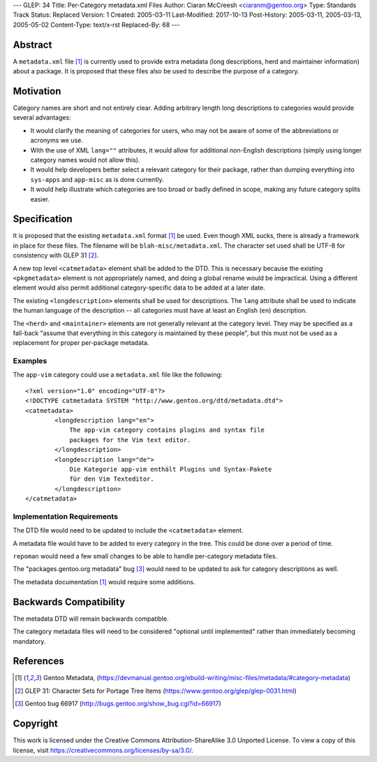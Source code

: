 ---
GLEP: 34
Title: Per-Category metadata.xml Files
Author: Ciaran McCreesh <ciaranm@gentoo.org>
Type: Standards Track
Status: Replaced
Version: 1
Created: 2005-03-11
Last-Modified: 2017-10-13
Post-History: 2005-03-11, 2005-03-13, 2005-05-02
Content-Type: text/x-rst
Replaced-By: 68
---

Abstract
========

A ``metadata.xml`` file [1]_ is currently used to provide extra metadata
(long descriptions, herd and maintainer information) about a package. It
is proposed that these files also be used to describe the purpose of a
category.

Motivation
==========

Category names are short and not entirely clear. Adding arbitrary length
long descriptions to categories would provide several advantages:

* It would clarify the meaning of categories for users, who may not be
  aware of some of the abbreviations or acronyms we use.

* With the use of XML ``lang=""`` attributes, it would allow for
  additional non-English descriptions (simply using longer category names
  would not allow this).

* It would help developers better select a relevant category for their
  package, rather than dumping everything into ``sys-apps`` and
  ``app-misc`` as is done currently.

* It would help illustrate which categories are too broad or badly defined
  in scope, making any future category splits easier.

Specification
=============

It is proposed that the existing ``metadata.xml`` format [1]_ be used.
Even though XML sucks, there is already a framework in place for these
files.  The filename will be ``blah-misc/metadata.xml``. The character set
used shall be UTF-8 for consistency with GLEP 31 [2]_.

A new top level ``<catmetadata>`` element shall be added to the DTD. This
is necessary because the existing ``<pkgmetadata>`` element is not
appropriately named, and doing a global rename would be impractical. Using
a different element would also permit additional category-specific data to
be added at a later date.

The existing ``<longdescription>`` elements shall be used for
descriptions. The ``lang`` attribute shall be used to indicate the human
language of the description -- all categories must have at least an
English (``en``) description.

The ``<herd>`` and ``<maintainer>`` elements are not generally relevant at
the category level. They may be specified as a fall-back "assume that
everything in this category is maintained by these people", but this must
not be used as a replacement for proper per-package metadata.


Examples
--------

The ``app-vim`` category could use a ``metadata.xml`` file like the
following: ::

    <?xml version="1.0" encoding="UTF-8"?>
    <!DOCTYPE catmetadata SYSTEM "http://www.gentoo.org/dtd/metadata.dtd">
    <catmetadata>
            <longdescription lang="en">
                The app-vim category contains plugins and syntax file
                packages for the Vim text editor.
            </longdescription>
            <longdescription lang="de">
                Die Kategorie app-vim enthält Plugins und Syntax-Pakete
                für den Vim Texteditor.
            </longdescription>
    </catmetadata>

Implementation Requirements
---------------------------

The DTD file would need to be updated to include the ``<catmetadata>``
element.

A metadata file would have to be added to every category in the tree. This
could be done over a period of time.

``repoman`` would need a few small changes to be able to handle
per-category metadata files.

The "packages.gentoo.org metadata" bug [3]_ would need to be
updated to ask for category descriptions as well.

The metadata documentation [1]_ would require some additions.

Backwards Compatibility
=======================

The metadata DTD will remain backwards compatible.

The category metadata files will need to be considered "optional until
implemented" rather than immediately becoming mandatory.

References
==========

.. [1] Gentoo Metadata,
       (https://devmanual.gentoo.org/ebuild-writing/misc-files/metadata/#category-metadata)
.. [2] GLEP 31: Character Sets for Portage Tree Items
       (https://www.gentoo.org/glep/glep-0031.html)
.. [3] Gentoo bug 66917
       (http://bugs.gentoo.org/show_bug.cgi?id=66917)

Copyright
=========

This work is licensed under the Creative Commons Attribution-ShareAlike 3.0
Unported License.  To view a copy of this license, visit
https://creativecommons.org/licenses/by-sa/3.0/.

.. vim: set tw=74 fileencoding=utf-8 :
